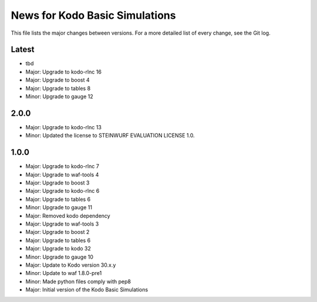 News for Kodo Basic Simulations
===============================

This file lists the major changes between versions. For a more detailed list
of every change, see the Git log.

Latest
------
* tbd
* Major: Upgrade to kodo-rlnc 16
* Major: Upgrade to boost 4
* Major: Upgrade to tables 8
* Minor: Upgrade to gauge 12

2.0.0
-----
* Major: Upgrade to kodo-rlnc 13
* Minor: Updated the license to STEINWURF EVALUATION LICENSE 1.0.

1.0.0
-----
* Major: Upgrade to kodo-rlnc 7
* Major: Upgrade to waf-tools 4
* Major: Upgrade to boost 3
* Major: Upgrade to kodo-rlnc 6
* Major: Upgrade to tables 6
* Minor: Upgrade to gauge 11
* Major: Removed kodo dependency
* Major: Upgrade to waf-tools 3
* Major: Upgrade to boost 2
* Major: Upgrade to tables 6
* Major: Upgrade to kodo 32
* Minor: Upgrade to gauge 10
* Major: Update to Kodo version 30.x.y
* Minor: Update to waf 1.8.0-pre1
* Minor: Made python files comply with pep8
* Major: Initial version of the Kodo Basic Simulations
